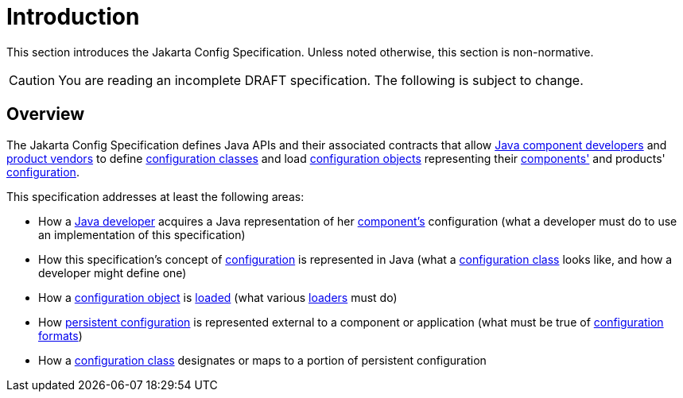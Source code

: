 = Introduction

This section introduces the Jakarta Config Specification. Unless noted otherwise, this section is non-normative.

CAUTION: You are reading an incomplete DRAFT specification.  The following is subject to change.

== Overview

The Jakarta Config Specification defines Java APIs and their associated contracts that allow
xref:terminology.adoc#component-developer[Java component developers] and xref:terminology.adoc#implementor[product
vendors] to define xref:terminology.adoc#term-configuration-class[configuration classes] and load
xref:terminology.adoc#configuration-object[configuration objects] representing their
xref:terminology.adoc#component[components'] and products' xref:terminology.adoc#term-configuration[configuration].

This specification addresses at least the following areas:

* How a xref:terminology.adoc#component-developer[Java developer] acquires a Java representation of her
  xref:terminology.adoc#component[component's] configuration (what a developer must do to use an implementation of this
  specification)

* How this specification's concept of xref:terminology.adoc#term-configuration[configuration] is represented in Java
  (what a xref:terminology.adoc#term-configuration-class[configuration class] looks like, and how a developer might
  define one)

* How a xref:terminology.adoc#configuration-object[configuration object] is xref:terminology.adoc#load[loaded] (what
  various xref:terminology.adoc#loader[loaders] must do)

* How xref:terminology.adoc#persistent-configuration[persistent configuration] is represented external to a component or
  application (what must be true of xref:terminology.adoc#configuration-format[configuration formats])

* How a xref:terminology.adoc#term-configuration-class[configuration class] designates or maps to a portion of persistent
  configuration
